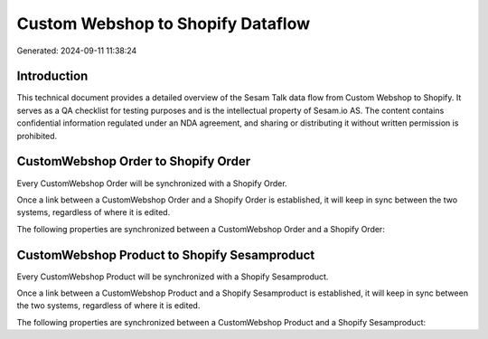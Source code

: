 ==================================
Custom Webshop to Shopify Dataflow
==================================

Generated: 2024-09-11 11:38:24

Introduction
------------

This technical document provides a detailed overview of the Sesam Talk data flow from Custom Webshop to Shopify. It serves as a QA checklist for testing purposes and is the intellectual property of Sesam.io AS. The content contains confidential information regulated under an NDA agreement, and sharing or distributing it without written permission is prohibited.

CustomWebshop Order to Shopify Order
------------------------------------
Every CustomWebshop Order will be synchronized with a Shopify Order.

Once a link between a CustomWebshop Order and a Shopify Order is established, it will keep in sync between the two systems, regardless of where it is edited.

The following properties are synchronized between a CustomWebshop Order and a Shopify Order:

.. list-table::
   :header-rows: 1

   * - CustomWebshop Order Property
     - Shopify Order Property
     - Shopify Data Type


CustomWebshop Product to Shopify Sesamproduct
---------------------------------------------
Every CustomWebshop Product will be synchronized with a Shopify Sesamproduct.

Once a link between a CustomWebshop Product and a Shopify Sesamproduct is established, it will keep in sync between the two systems, regardless of where it is edited.

The following properties are synchronized between a CustomWebshop Product and a Shopify Sesamproduct:

.. list-table::
   :header-rows: 1

   * - CustomWebshop Product Property
     - Shopify Sesamproduct Property
     - Shopify Data Type

